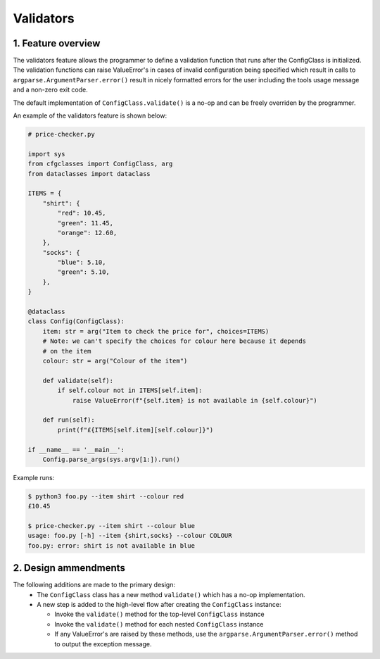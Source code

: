 Validators
==========

1. Feature overview
-------------------

The validators feature allows the programmer to define a validation function that runs after the ConfigClass is initialized. The validation functions can raise ValueError's in cases of invalid configuration being specified which result in calls to ``argparse.ArgumentParser.error()`` result in nicely formatted errors for the user including the tools usage message and a non-zero exit code.

The default implementation of ``ConfigClass.validate()`` is a no-op and can be freely overriden by the programmer.

An example of the validators feature is shown below:

.. code-block::

    # price-checker.py

    import sys
    from cfgclasses import ConfigClass, arg
    from dataclasses import dataclass

    ITEMS = {
        "shirt": {
            "red": 10.45,
            "green": 11.45,
            "orange": 12.60,
        },
        "socks": {
            "blue": 5.10,
            "green": 5.10,
        },
    }

    @dataclass
    class Config(ConfigClass):
        item: str = arg("Item to check the price for", choices=ITEMS)
        # Note: we can't specify the choices for colour here because it depends
        # on the item
        colour: str = arg("Colour of the item")
        
        def validate(self):
            if self.colour not in ITEMS[self.item]:
                raise ValueError(f"{self.item} is not available in {self.colour}")

        def run(self):
            print(f"£{ITEMS[self.item][self.colour]}")
    
    if __name__ == '__main__':
        Config.parse_args(sys.argv[1:]).run()

Example runs:

.. code-block:: 

    $ python3 foo.py --item shirt --colour red
    £10.45

    $ price-checker.py --item shirt --colour blue
    usage: foo.py [-h] --item {shirt,socks} --colour COLOUR
    foo.py: error: shirt is not available in blue

2. Design ammendments
---------------------
The following additions are made to the primary design:
 * The ``ConfigClass`` class has a new method ``validate()`` which has a no-op implementation.
 * A new step is added to the high-level flow after creating the ``ConfigClass`` instance:

   * Invoke the ``validate()`` method for the top-level ``ConfigClass`` instance
   * Invoke the ``validate()`` method for each nested ``ConfigClass`` instance
   * If any ValueError's are raised by these methods, use the ``argparse.ArgumentParser.error()`` method to output the exception message.